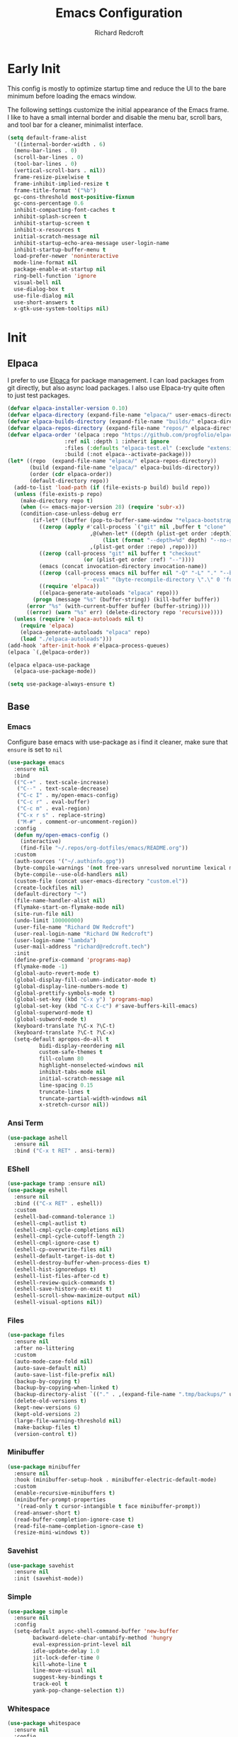 #+TITLE: Emacs Configuration
#+AUTHOR: Richard Redcroft
#+EMAIL: Richard@Redcroft.tech
#+OPTIONS: toc:nil num:nil
#+PROPERTY: Header-args :tangle ~/.emacs.d/init.el :tangle-mode (identity #o444) :mkdirp yes
#+auto_tangle: t

* Early Init
This config is mostly to optimize startup time and reduce the UI to the bare minimum before loading the emacs window.

The following settings customize the initial appearance of the Emacs frame.
I like to have a small internal border and disable the menu bar, scroll bars, and tool bar
for a cleaner, minimalist interface.
#+begin_src emacs-lisp :tangle ~/.emacs.d/early-init.el
  (setq default-frame-alist
	'((internal-border-width . 6)
	(menu-bar-lines . 0)
	(scroll-bar-lines . 0)
	(tool-bar-lines . 0)
	(vertical-scroll-bars . nil))
	frame-resize-pixelwise t
	frame-inhibit-implied-resize t
	frame-title-format '("%b")
	gc-cons-threshold most-positive-fixnum
	gc-cons-percentage 0.6
	inhibit-compacting-font-caches t
	inhibit-splash-screen t
	inhibit-startup-screen t
	inhibit-x-resources t
	initial-scratch-message nil
	inhibit-startup-echo-area-message user-login-name
	inhibit-startup-buffer-menu t
	load-prefer-newer 'noninteractive
	mode-line-format nil
	package-enable-at-startup nil
	ring-bell-function 'ignore
	visual-bell nil
	use-dialog-box t
	use-file-dialog nil
	use-short-answers t
	x-gtk-use-system-tooltips nil)
#+end_src

* Init
** Elpaca

I prefer to use [[https://github.com/progfolio/elpaca][Elpaca]] for package management. I can load packages from git directly, but also async load packages. I also use Elpaca-try quite often to just test packages.
#+begin_src emacs-lisp
  (defvar elpaca-installer-version 0.10)
  (defvar elpaca-directory (expand-file-name "elpaca/" user-emacs-directory))
  (defvar elpaca-builds-directory (expand-file-name "builds/" elpaca-directory))
  (defvar elpaca-repos-directory (expand-file-name "repos/" elpaca-directory))
  (defvar elpaca-order '(elpaca :repo "https://github.com/progfolio/elpaca.git"
				    :ref nil :depth 1 :inherit ignore
				    :files (:defaults "elpaca-test.el" (:exclude "extensions"))
				    :build (:not elpaca--activate-package)))
  (let* ((repo  (expand-file-name "elpaca/" elpaca-repos-directory))
	     (build (expand-file-name "elpaca/" elpaca-builds-directory))
	     (order (cdr elpaca-order))
	     (default-directory repo))
    (add-to-list 'load-path (if (file-exists-p build) build repo))
    (unless (file-exists-p repo)
      (make-directory repo t)
      (when (<= emacs-major-version 28) (require 'subr-x))
      (condition-case-unless-debug err
	      (if-let* ((buffer (pop-to-buffer-same-window "*elpaca-bootstrap*"))
			((zerop (apply #'call-process `("git" nil ,buffer t "clone"
							,@(when-let* ((depth (plist-get order :depth)))
							    (list (format "--depth=%d" depth) "--no-single-branch"))
							,(plist-get order :repo) ,repo))))
			((zerop (call-process "git" nil buffer t "checkout"
					      (or (plist-get order :ref) "--"))))
			(emacs (concat invocation-directory invocation-name))
			((zerop (call-process emacs nil buffer nil "-Q" "-L" "." "--batch"
					      "--eval" "(byte-recompile-directory \".\" 0 'force)")))
			((require 'elpaca))
			((elpaca-generate-autoloads "elpaca" repo)))
		  (progn (message "%s" (buffer-string)) (kill-buffer buffer))
		(error "%s" (with-current-buffer buffer (buffer-string))))
	    ((error) (warn "%s" err) (delete-directory repo 'recursive))))
    (unless (require 'elpaca-autoloads nil t)
      (require 'elpaca)
      (elpaca-generate-autoloads "elpaca" repo)
      (load "./elpaca-autoloads")))
  (add-hook 'after-init-hook #'elpaca-process-queues)
  (elpaca `(,@elpaca-order))

  (elpaca elpaca-use-package
    (elpaca-use-package-mode))

  (setq use-package-always-ensure t)
#+end_src

** Base
*** Emacs
Configure base emacs with use-package as i find it cleaner, make sure that ~ensure~ is set to ~nil~
#+begin_src emacs-lisp
  (use-package emacs
    :ensure nil
    :bind
    (("C-+" . text-scale-increase)
     ("C--" . text-scale-decrease)
     ("C-c I" . my/open-emacs-config)
     ("C-c r" . eval-buffer)
     ("C-c m" . eval-region)
     ("C-x r s" . replace-string)
     ("M-#" . comment-or-uncomment-region))
    :config
    (defun my/open-emacs-config ()
      (interactive)
      (find-file "~/.repos/org-dotfiles/emacs/README.org"))
    :custom
    (auth-sources '("~/.authinfo.gpg"))
    (byte-compile-warnings '(not free-vars unresolved noruntime lexical make-local))
    (byte-compile--use-old-handlers nil)
    (custom-file (concat user-emacs-directory "custom.el"))
    (create-lockfiles nil)
    (default-directory "~")
    (file-name-handler-alist nil)
    (flymake-start-on-flymake-mode nil)
    (site-run-file nil)
    (undo-limit 100000000)
    (user-file-name "Richard DW Redcroft")
    (user-real-login-name "Richard DW Redcroft")
    (user-login-name "lambda")
    (user-mail-address "richard@redcroft.tech")
    :init
    (define-prefix-command 'programs-map)
    (flymake-mode -1)
    (global-auto-revert-mode t)
    (global-display-fill-column-indicator-mode t)
    (global-display-line-numbers-mode t)
    (global-prettify-symbols-mode t)
    (global-set-key (kbd "C-x y") 'programs-map)
    (global-set-key (kbd "C-x C-c") #'save-buffers-kill-emacs)
    (global-superword-mode t)
    (global-subword-mode t)
    (keyboard-translate ?\C-x ?\C-t)
    (keyboard-translate ?\C-t ?\C-x)
    (setq-default apropos-do-all t
		    bidi-display-reordering nil
		    custom-safe-themes t
		    fill-column 80
		    highlight-nonselected-windows nil
		    inhibit-tabs-mode nil
		    initial-scratch-message nil
		    line-spacing 0.15
		    truncate-lines t
		    truncate-partial-width-windows nil
		    x-stretch-cursor nil))
#+end_src

*** Ansi Term
#+begin_src emacs-lisp :tangle no
  (use-package ashell
    :ensure nil
    :bind ("C-x t RET" . ansi-term))
#+end_src

*** EShell
#+begin_src emacs-lisp
  (use-package tramp :ensure nil)
  (use-package eshell
    :ensure nil
    :bind (("C-x RET" . eshell))
    :custom
    (eshell-bad-command-tolerance 1)
    (eshell-cmpl-autlist t)
    (eshell-cmpl-cycle-completions nil)
    (eshell-cmpl-cycle-cutoff-length 2)
    (eshell-cmpl-ignore-case t)
    (eshell-cp-overwrite-files nil)
    (eshell-default-target-is-dot t)
    (eshell-destroy-buffer-when-process-dies t)
    (eshell-hist-ignoredups t)
    (eshell-list-files-after-cd t)
    (eshell-review-quick-commands t)
    (eshell-save-history-on-exit t)
    (eshell-scroll-show-maximize-output nil)
    (eshell-visual-options nil))
#+end_src

*** Files
#+begin_src emacs-lisp
  (use-package files
    :ensure nil
    :after no-littering
    :custom
    (auto-mode-case-fold nil)
    (auto-save-default nil)
    (auto-save-list-file-prefix nil)
    (backup-by-copying t)
    (backup-by-copying-when-linked t)
    (backup-directory-alist `(("." . ,(expand-file-name ".tmp/backups/" user-emacs-directory))))
    (delete-old-versions t)
    (kept-new-versions 6)
    (kept-old-versions 2)
    (large-file-warning-threshold nil)
    (make-backup-files t)
    (version-control t))
#+end_src

*** Minibuffer
#+begin_src emacs-lisp
  (use-package minibuffer
    :ensure nil
    :hook (minibuffer-setup-hook . minibuffer-electric-default-mode)
    :custom
    (enable-recursive-minibuffers t)
    (minibuffer-prompt-properties
     '(read-only t cursor-intangible t face minibuffer-prompt))
    (read-answer-short t)
    (read-buffer-completion-ignore-case t)
    (read-file-name-completion-ignore-case t)
    (resize-mini-windows t))
#+end_src

*** Savehist
#+begin_src emacs-lisp
  (use-package savehist
    :ensure nil
    :init (savehist-mode))
#+end_src

*** Simple
#+begin_src emacs-lisp
  (use-package simple
    :ensure nil
    :config
    (setq-default async-shell-command-buffer 'new-buffer
		  backward-delete-char-untabify-method 'hungry
		  eval-expression-print-level nil
		  idle-update-delay 1.0
		  jit-lock-defer-time 0
		  kill-whote-line t
		  line-move-visual nil
		  suggest-key-bindings t
		  track-eol t
		  yank-pop-change-selection t))
#+end_src

*** Whitespace
#+begin_src emacs-lisp
  (use-package whitespace
    :ensure nil
    :config
    (setq-default whitespace-display-mappings
		  '((tab-mark 9 [187 9] [92 9])))
    :custom-face
    (whitespace-tab ((t (:background "#FF000088"))))
    (whitespace-space ((t (:background "#FF000000")))))
#+end_src

*** Whitespace cleanup
#+begin_src emacs-lisp
  (use-package whitespace-cleanup-mode
    :hook (prog-mode . whitespace-cleanup-mode)
    :custom
    (whitespace-cleanup-mode-only-if-initially-clean nil))
#+end_src

** EXWM
#+begin_src emacs-lisp
  (use-package exwm
    :if (string= (getenv "EXWM_ENABLE") "t")
    :config
    (use-package pinentry
      :config (pinentry-start))
    (setq battery-update-interval 15
	  battery-mode-line-format "[%p%% %t]"
	  display-time-default-load-average nil
	  display-time-format "[%b %d %I:%M%p]"
	  exwm-workspace-number 10
	  exwm-input-simulation-keys
	  '(([?\C-b] . [left])
	    ([?\C-f] . [right])
	    ([?\C-p] . [up])
	    ([?\C-n] . [down])
	    ([?\C-a] . [home])
	    ([?\C-e] . [end])
	    ([?\M-v] . [prior])
	    ([?\C-v] . [next])
	    ([?\C-d] . [delete])
	    ([?\C-k] . [S-end delete]))
	  exwm-input-global-keys
	  `(([?\s-r] . exwm-reset)
	    ([?\s-w] . exwm-workspace-switch)
	    ;; ([XF86MonBrightnessUp] . ignore)
	    ;; ([XF86MonBrightnessDown] . ignore)
	    ,@(mapcar (lambda (i)
			`(,(kbd (format "s-%d" i)) .
			  (lambda ()
			    (interactive)
			    (exwm-workspace-switch-create ,i))))
		      (number-sequence 0 9))))

    (defun my/exwm-startup ()
      (lambda)
      (exwm-init)
      (exwm-workspace-switch-create 9)
      (exwm-workspace-switch 1)
      (start-process "" nil "dunst" "&")
      (start-process "" nil "xmodmap" "/home/lambda/.Xmodmap")
      )
    (add-hook 'emacs-startup-hook 'my/exwm-startup)
    (add-hook 'exwm-update-class-hook
	      (lambda ()
		(unless (or (string-prefix-p "sun-awt-X11-" exwm-instance-name)
			    (string= "gimp" exwm-instance-name))
		  (exwm-workspace-rename-buffer (concat "*EXWM* " exwm-class-name)))))
    (add-hook 'exwm-update-title-hook
	      (lambda ()
		(when (or (not exwm-instance-name)
			  (string-prefix-p "sun-awt-X11-" exwm-instance-name)
			  (string= "gimp" exwm-instance-name))
		  (exwm-workspace-rename-buffer exwm-title))))
    (add-hook 'exwm-floating-setup-hook 'exwm-layout-hide-mode-line)
    (add-hook 'exwm-floating-exit-hook  'exwm-layout-show-mode-line)
    (exwm-input-set-key (kbd "s-p")
			(lambda (command)
			  (interactive (list (read-shell-command "$ ")))
			  (start-process-shell-command command nil command)))
    (exwm-input-set-key (kbd "s-<return>")
			(lambda () (interactive) (eshell)))
    (exwm-input-set-key (kbd "s-W")
			(lambda () (interactive) (start-process "" nil "qutebrowser")))
    (exwm-input-set-key (kbd "<XF86AudioRaiseVolume>")
			(lambda () (interactive) (start-process "" nil "pactl" "--" "set-sink-volume" "0" "+2%")))
    (exwm-input-set-key (kbd "<XF86AudioLowerVolume>")
			(lambda () (interactive) (start-process "" nil "pactl" "--" "set-sink-volume" "0" "-2%")))
    (exwm-input-set-key (kbd "<XF86AudioMute>")
			(lambda () (interactive) (start-process "" nil "pactl" "--" "set-sink-mute" "0" "toggle")))
    ;; (exwm-input-set-key (kbd "<XF86MonBrightnessUp>")
    ;; 		      (lambda () (interactive) (start-process "" nil "blight" "inc" "5")))
    ;; (exwm-input-set-key (kbd "<XF86MonBrightnessDown>")
    ;; 		      (lambda () (interactive) (start-process "" nil "blight" "dec" "5")))
    ;; (exwm-input-set-key (kbd "s-<XF86MonBrightnessUp>")
    ;; 		      (lambda () (interactive) (start-process "" nil "blight" "set" "255")))
    ;; (exwm-input-set-key (kbd "s-<XF86MonBrightnessDown>")
    ;; 		      (lambda () (interactive) (start-process "" nil "blight" "set" "25")))
    (exwm-input-set-key (kbd "s-<up>")
			(lambda () (interactive) (enlarge-window-horizontally 2)))
    (exwm-input-set-key (kbd "s-<down>")
			(lambda () (interactive) (shrink-window-horizontally 2)))
    (exwm-input-set-key (kbd "s-f")
			(lambda () (interactive) (windmove-right)))
    (exwm-input-set-key (kbd "s-b")
			(lambda () (interactive) (windmove-left)))
    (exwm-input-set-key (kbd "C-s-f")
			(lambda () (interactive) (windmove-swap-states-right)))
    (exwm-input-set-key (kbd "C-s-b")
			(lambda () (interactive) (windmove-swap-states-left)))
    (exwm-input-set-key (kbd "s-z")
			(lambda ()
			  (interactive)
			  (let ((d (format-time-string "%H:%m%p"))
				(b (battery-format battery-echo-area-format (funcall battery-status-function))))
			    (message "%s\t%s" d b))))

    (display-time-mode 1)
    (display-battery-mode 1)
    (exwm-input--update-global-prefix-keys)
    )
#+end_src

** Org
*** Core
#+begin_src emacs-lisp
  (use-package org
    :ensure nil
    :custom
    (org-fold-core-style 'overlays)
    (org-src-window-setup 'current-window)
    :custom-face
    (org-quote ((t (:slant italic)))))

  (use-package ob-shell :ensure nil)
  (use-package org-tempo :ensure nil)
#+end_src

*** Auto Tangle
#+begin_src emacs-lisp
  (use-package org-auto-tangle
    :hook (org-mode . org-auto-tangle-mode))
#+end_src

*** Modern
#+begin_src emacs-lisp
  (use-package org-modern
    :after (org)
    :hook (org-mode . org-modern-mode))
#+end_src

*** Publish
#+begin_src emacs-lisp
  (setq org-html-validation-link nil
        org-publish-project-alist
        '(("redcroft-posts"
  	 :base-directory "~/projects/redcroft/org/posts/"
  	 :base-extension "org"
  	 :publishing-directory "~/projects/redcroft/public_html/posts/"
  	 :recursive t
  	 :publishing-function org-html-publish-to-html
  	 :org-html-preamble nil
  	 )
  	("redcroft-pages"
  	 :base-directory "~/projects/redcroft/org/"
  	 :base-extension "org"
  	 :publishing-directory "~/projects/redcroft/public_html/"
  	 :recursive t
  	 :publishing-function org-html-publish-to-html
  	 :org-html-preamble nil
  	 )
  	("redcroft-static"
  	 :base-directory "~/projects/redcroft/org/"
  	 :base-extension "css\\|js\\|\\webm|png\\|jpg\\|gif\\|pdf\\|mp3\\|ogg"
  	 :publishing-directory "public_html/"
  	 :recursive t
  	 :publishing-function org-publish-attachment
  	 )
  	("redcroft"
  	 :components ("redcroft-posts" "redcroft-pages" "redcroft-static"))))
#+end_src

*** Superstar
#+begin_src emacs-lisp
  (use-package org-superstar
    :after (org)
    :hook (org-mode . org-superstar-mode))
#+end_src

*** TOC
#+begin_src emacs-lisp
  (use-package toc-org
    :after (org)
    :hook (org-mode . toc-org-mode))
#+end_src

** Languages
*** Common Lisp
#+begin_src emacs-lisp
  (when (file-exists-p "~/.roswell/helper.el")
    (load (expand-file-name "~/.roswell/helper.el"))
    (setq inferior-lisp-program "ros -Q run"))
#+end_src

*** ELisp
#+begin_src emacs-lisp
  (use-package elisp-mode
    :ensure nil
    :hook (emacs-lisp-mode . eldoc-mode))
#+end_src

*** Json
#+begin_src emacs-lisp
  (use-package json-mode)
#+end_src

*** Python
#+begin_src emacs-lisp :tangle no
  (use-package python-mode)
#+end_src

*** Rust
#+begin_src emacs-lisp
  (use-package rustic)
#+end_src

*** Toml
#+begin_src emacs-lisp
  (use-package toml-mode)
#+end_src

*** Yaml
#+begin_src emacs-lisp
  (use-package yaml-mode)
#+end_src

** Packages
*** Avy
[[https://github.com/abo-abo/avy][Avy]] is a GNU emacs packge for jumping to visible text using a char-based decision tree.
#+begin_src emacs-lisp
  (use-package avy
    :bind (("C-;" . avy-goto-char)
	   ("C-:" . avy-goto-char-2)))
#+end_src

*** Blight
#+begin_src emacs-lisp
  (use-package blight
      :if (string= system-name "red")
      :ensure nil
      :after exwm
      ;; :straight (blight :repo "ssh://git@gitlab.com/ieure/blight.git")
      :init
      (setq my/blight (blight-sysfs))
      (exwm-input-set-key (kbd "<XF86MonBrightnessUp>") (blight-step my/blight 10))
      (exwm-input-set-key (kbd "<XF86MonBrightnessDown>") (blight-step my/blight -10)))
#+end_src

*** Cape
[[https://github.com/minad/cape][Cape]] provides completion at point extensions such as dictionary completion.
#+begin_src emacs-lisp
  (use-package cape
    :after corfu
    :bind ("C-c p" . cape-prefix-map)
    :init
    (add-to-list 'completion-at-point-functions #'cape-dabbrev)
    (add-to-list 'completion-at-point-functions #'cape-dict)
    (add-to-list 'completion-at-point-functions #'cape-elisp-block)
    (add-to-list 'completion-at-point-functions #'cape-elisp-symbol)
    (add-to-list 'completion-at-point-functions #'cape-file)
    (add-to-list 'completion-at-point-functions #'cape-history)
    (add-to-list 'completion-at-point-functions #'cape-keyword))
#+end_src

*** Compilation
#+begin_src emacs-lisp
  (use-package compile
    :ensure nil
    :custom
    (compilation-always-kill t)
    (compilation-scroll-output t)
    (compilation-ask-about-save nil)
    (compilation-skip-threshold 2))
#+end_src

*** Consult
#+begin_src emacs-lisp
  (use-package consult
    :hook (completion-list-mode . consult-preview-at-point-mode)
    :init (advice-add #'register-preview :override #'consult-register-window)
    :custom
    (register-preview-delay 0.5)
    (register-preview-functions #'consult-register-format)
    (xref-show-xrefs-function #'consult-xref)
    (xref-show-definitinos-function #'consult-xref))
#+end_src

*** Corfu
[[https://github.com/minad/corfu][Corfu]] enhances in-buffer completion with a small completion popup. The current candidates are shown in a popup below or above the point, and can be selected by moving up and down.
#+begin_src emacs-lisp
  (use-package corfu
    :config (global-corfu-mode)
    :custom
    (completion-ignore-case t)
    (corfu-auto t)
    (corfu-auto-prefix 2)
    (corfu-cycle t)
    (corfu-popupinfo-mode t)
    (corfu-popupinfo-delay 0.1)
    (corfu-quit-no-match t)
    (corfu-quit-at-boundary 'separator)
    (tab-always-indent 'complete))

  (use-package corfu-terminal
    :init (corfu-terminal-mode))
#+end_src

*** CtrlF
[[https://github.com/radian-software/ctrlf][CTRLF]] is an intuitive and efficient solution for single-buffer text search in Emacs, replacing packages such as Isearch, Swiper, and helm-swoop.
#+begin_src emacs-lisp
  (use-package ctrlf
    :config (ctrlf-mode t))
#+end_src

*** Diff hl
[[https://github.com/dgutov/diff-hl][diff-hl]] diff-hl-mode highlights uncommitted changes on the side of the window (area also known as the "gutter"), allows you to jump between and revert them selectively.
#+begin_src emacs-lisp
  (use-package diff-hl
    :config (global-diff-hl-mode)
    :hook ((dired-mode         . diff-hl-dired-mode-unless-remote)
	   (magit-pre-refresh  . diff-hl-magit-pre-refresh)
	   (magit-post-refresh . diff-hl-magit-post-refresh)))
#+end_src

*** Direnv
#+begin_src emacs-lisp
  (use-package direnv
    :config
    (direnv-mode)
    (add-hook 'before-hack-local-variables-hook #'direnv-update-environment))
#+end_src

*** GCMH
#+begin_src emacs-lisp
  (use-package gcmh
    :hook (elpaca-after-init . gcmh-mode)
    :custom
    (gcmh-verbose nil)
    (gcmh-idle-delay 15)
    (gc-const-percentage 0.1))
#+end_src

*** Eglot
#+begin_src emacs-lisp
  (use-package eglot
    :ensure nil
    :after (eldoc)
    :hook (eglot--managed-mode . (lambda () (flymake-mode -1) (eglot-inlay-hints-mode -1)))
    :config
    (setq eglot-autoshutdown t
          eglot-confirm-server-initiated-edits nil
          rustic-lsp-client 'eglot))
#+end_src

*** Eldoc
#+begin_src emacs-lisp
  (use-package jsonrpc :ensure nil)

  (use-package eldoc
    :ensure nil
    :hook (prog-mode-hook . eldoc-mode)
    :config
    (global-eldoc-mode -1)
    :custom
    (eldoc-idle-delay 1.0))

  (use-package eldoc-box
    :ensure t
    :after eglot
    :hook (eglot-managed-mode . eldoc-box-hover-mode)
    :custom-face (eldoc-box-body ((t (:family "Terminus" :height 80))))
    :custom
    (eldoc-box-only-multi-line t)
    (eldoc-box-max-pixel-width 600))
#+end_src

*** Eyebrowse
#+begin_src emacs-lisp
  (use-package eyebrowse
    :if (not (string= (getenv "EXWM_ENABLE") "t"))
    :bind (("M-1" . eyebrowse-switch-to-window-config-1)
	       ("M-2" . eyebrowse-switch-to-window-config-2)
	       ("M-3" . eyebrowse-switch-to-window-config-3)
	       ("M-4" . eyebrowse-switch-to-window-config-4)
	       ("M-5" . eyebrowse-switch-to-window-config-5)
	       ("M-6" . eyebrowse-switch-to-window-config-6)
	       ("M-7" . eyebrowse-switch-to-window-config-7)
	       ("M-8" . eyebrowse-switch-to-window-config-8)
	       ("M-9" . eyebrowse-switch-to-window-config-9)
	       ("M-0" . eyebrowse-switch-to-window-config-0))
    :config
    (eyebrowse-mode)
    :custom
    (eyebrowse-new-workspace t))
#+end_src

*** Indent bars
#+begin_src emacs-lisp
  (use-package indent-bars
    :hook (prog-mode . indent-bars-mode))
#+end_src

*** Lambda Line
#+begin_src emacs-lisp
  (use-package lambda-line
    :ensure (:type git :host github :repo "lambda-emacs/lambda-line")
    :after all-the-icons
    :init (lambda-line-mode)
    :config
    (when (eq lambda-line-position 'top)
      (setq-default mode-line-format (list "%_"))
      (setq mode-line-format (list "%_")))
    :custom
    (lambda-line-icon-time t)
    (lambda-line-clockface-update-fontset "ClockFaceRect")
    (lambda-line-position 'bottom)
    (lambda-line-abbrev t)
    (lambda-line-hspace "  ")
    (lambda-line-prefix t)
    (lambda-line-prefix-padding nil)
    (lambda-line-status-invert nil)
    (lambda-line-gui-ro-symbol  " ⨂")
    (lambda-line-gui-mod-symbol " ⬤")
    (lambda-line-gui-rw-symbol  " ◯")
    (lambda-line-space-top +.50)
    (lambda-line-space-bottom -.50)
    (lambda-line-symbol-position 0.1))
#+end_src

*** Magit
[[https://github.com/magit/magit][Magit]] is an interface to the version control system Git, implemented as an Emacs package. Magit aspires to be a complete Git porcelain.
#+begin_src emacs-lisp
  (use-package transient)

  (use-package magit
    :bind ("C-x g" . magit-status)
    :custom (magit-diff-refine-hunk t))

  (use-package magit-lfs)
#+end_src

*** Marginalia
#+begin_src emacs-lisp
  (use-package marginalia
    :after vertico
    :init (marginalia-mode t))
#+end_src

*** Move Text
#+begin_src emacs-lisp
  (use-package move-text
    :config (move-text-default-bindings))
#+end_src

*** No Littering
#+begin_src emacs-lisp
  (use-package no-littering
    :demand t
    :custom
    (auto-save-file-name-transforms
     `((".*" ,(no-littering-expand-var-file-name "auto-save/") t))))
#+end_src

*** Orderless
#+begin_src emacs-lisp
  (use-package orderless
    :ensure t
    :custom
    (completion-styles '(orderless basic))
    (completion-category-overrides '((file (styles basic partial-completion)))))
#+end_src

*** Prescient
#+begin_src emacs-lisp
  (use-package prescient
    :after (corfu)
    :hook (elpaca-after-ini . precient-persist-mode)
    :custom
    (prescient-history-length 200)
    (prescient-filter-method '(literal regexp initialism prefix)))
#+end_src

*** Projectile
#+begin_src emacs-lisp
  (use-package project :ensure nil :defer t)

  (use-package projectile
    :bind ("C-c p" . projectile-command-map)
    :init (projectile-global-mode t)
    :custom
    (projectile-dynamic-mode-line nil)
    (projectile-enable-caching nil)
    (projectile-index-method 'alien)
    (projectile-mode-line nil)
    (projectile-project-root-file-bottom-up
     '(".git" ".projectile"))
    (projectile-verbose nil))
#+end_src

*** Rainbow
#+begin_src emacs-lisp
  (use-package rainbow-mode
    :hook (prog-mode . rainbow-mode))
#+end_src

*** Rainbow Delimiters
#+begin_src emacs-lisp
  (use-package rainbow-delimiters
    :hook (prog-mode . rainbow-delimiters-mode))
#+end_src

*** Recentf
#+begin_src emacs-lisp
  (use-package recentf
    :ensure nil
    :after no-littering
    :hook ((elpaca-after-init . recentf-mode)
	   (kill-emacs . recentf-save-list)))
#+end_src

*** Solaire
#+begin_src emacs-lisp
  (use-package solaire-mode
    :config
    (push '(treemacs-window-background-face . solaire-default-face) solaire-mode-remap-alist)
    (push '(treemacs-hl-line-face . solaire-hl-line-face) solaire-mode-remap-alist)
    :init (solaire-global-mode))
#+end_src

*** Treemacs
#+begin_src emacs-lisp
  (use-package treemacs
    :bind (("C-x t o" . treemacs-select-window)
	   ("C-x t t" . treemacs)
	   ("C-x t d" . treemacs-select-directory)
	   ("C-x t C-f" . treemacs-find-file))
    :commands (treemacs treemacs-create-theme treemacs-create-icon treemacs-load-theme)
    :config
    (treemacs-indent-guide-mode t)
    :custom
    (treemacs-file-event-delay 1000)
    (treemacs-filewatch-mode t)
    (treemacs-follow-after-init t)
    (treemacs-git-mode t)
    (treemacs-show-hidden-files t)
    (treemacs-silent-refresh t)
    (treemacs-width 30)
    :defer t)

  (use-package treemacs-icons-dired
    :hook (dired-mode . treemacs-icons-dired-mode))

  (use-package treemacs-magit
    :after (treemacs magit))

  (use-package treemacs-projectile
    :after (treemacs magit))
#+end_src

*** Vertico
#+begin_src emacs-lisp
  (use-package vertico
    :init (vertico-mode t)
    :custom
    (vertico-count 20)
    (vertico-cycle t)
    (vertico-resize t)
    (vertico-scroll-margin 0))

  (use-package vertico-posframe
    :init
    (vertico-posframe-mode t)
    (vertico-multiform-mode t)
    :custom
    (vertico-multiform-commands
     '((consult-line
	posframe
	(vertico-posframe-poshandler . posframe-poshandler-frame-top-center)
	(vertico-posframe-border-width . 10)
	(vertico-posframe-fallback-mode . vertico-buffer-mode))
       (t posframe))))
#+end_src

*** VTerm
#+begin_src emacs-lisp :tangle no
  (use-package vterm
    :bind ("C-x t RET" . vterm)
    :commands (vterm))
#+end_src

*** Vundo
#+begin_src emacs-lisp
  (use-package vundo
    :bind ("C-x u" . vundo)
    :custom (vundo-glyph-alist vundo-unicode-symbols))
#+end_src

*** Which Key
#+begin_src emacs-lisp
  (use-package which-key
    :hook (elpaca-after-init . which-key-mode)
    :config
    (which-key-setup-side-window-bottom))
#+end_src

** Theme
#+begin_src emacs-lisp
  (use-package all-the-icons)
  (use-package all-the-icons-completion
    :after (marginalia all-the-icons)
    :hook (marginalia-mode . all-the-icons-completion-marginalia-setup)
    :init
    (all-the-icons-completion-mode))
  (use-package all-the-icons-dired :hook (dired-mode . all-the-icons-dired-Mode))
  (use-package all-the-icons-nerd-fonts)
  (use-package doom-themes :ensure (:wait t))

  (use-package heaven-and-hell
    :config
    (setq heaven-and-hell-theme-type 'dark
  	heaven-and-hell-themes
  	'((light . doom-gruvbox-light)
  	  (dark  . doom-gruvbox))
  	heaven-and-hell-load-theme-no-confirm t)
    (load-theme (cdr (assoc 'dark heaven-and-hell-themes)) t)
    :custom-face
    (default ((t (:family "Dank Mono" :height 140 :weight regular))))
    (fixed-pitch ((t (:weight bold))))
    (font-lock-comment-face ((t (:slant italic))))
    (font-lock-keyword-face ((t (:slant italic))))
    (font-lock-string-face ((t (:slant italic))))
    :ensure (:wait t)
    :hook (after-init  . heaven-and-hell-init-hook)
    :bind (("C-c <f6>" . heaven-and-hell-load-default-theme)
  	 ("<f6>"     . heaven-and-hell-toggle-theme)))
#+end_src
